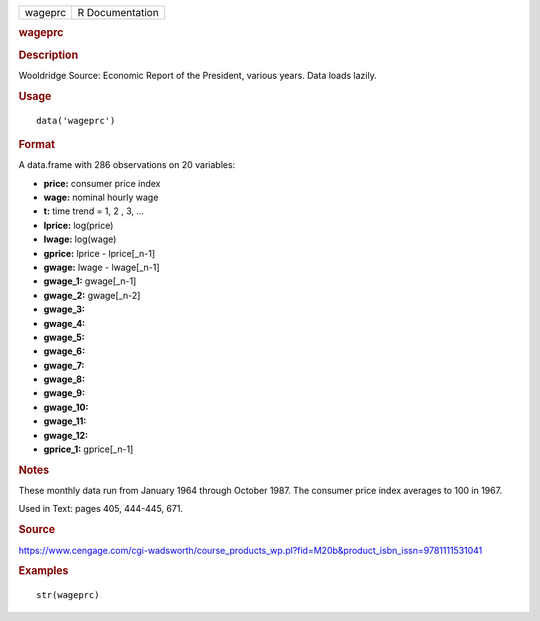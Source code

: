 .. container::

   .. container::

      ======= ===============
      wageprc R Documentation
      ======= ===============

      .. rubric:: wageprc
         :name: wageprc

      .. rubric:: Description
         :name: description

      Wooldridge Source: Economic Report of the President, various
      years. Data loads lazily.

      .. rubric:: Usage
         :name: usage

      ::

         data('wageprc')

      .. rubric:: Format
         :name: format

      A data.frame with 286 observations on 20 variables:

      -  **price:** consumer price index

      -  **wage:** nominal hourly wage

      -  **t:** time trend = 1, 2 , 3, ...

      -  **lprice:** log(price)

      -  **lwage:** log(wage)

      -  **gprice:** lprice - lprice[_n-1]

      -  **gwage:** lwage - lwage[_n-1]

      -  **gwage_1:** gwage[_n-1]

      -  **gwage_2:** gwage[_n-2]

      -  **gwage_3:**

      -  **gwage_4:**

      -  **gwage_5:**

      -  **gwage_6:**

      -  **gwage_7:**

      -  **gwage_8:**

      -  **gwage_9:**

      -  **gwage_10:**

      -  **gwage_11:**

      -  **gwage_12:**

      -  **gprice_1:** gprice[_n-1]

      .. rubric:: Notes
         :name: notes

      These monthly data run from January 1964 through October 1987. The
      consumer price index averages to 100 in 1967.

      Used in Text: pages 405, 444-445, 671.

      .. rubric:: Source
         :name: source

      https://www.cengage.com/cgi-wadsworth/course_products_wp.pl?fid=M20b&product_isbn_issn=9781111531041

      .. rubric:: Examples
         :name: examples

      ::

          str(wageprc)
